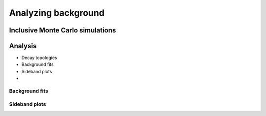 .. On inclusive Monte Carlo data analysis

Analyzing background
====================

Inclusive Monte Carlo simulations
---------------------------------

Analysis
--------


* Decay topologies
* Background fits
* Sideband plots
*

Background fits
^^^^^^^^^^^^^^^

Sideband plots
^^^^^^^^^^^^^^

